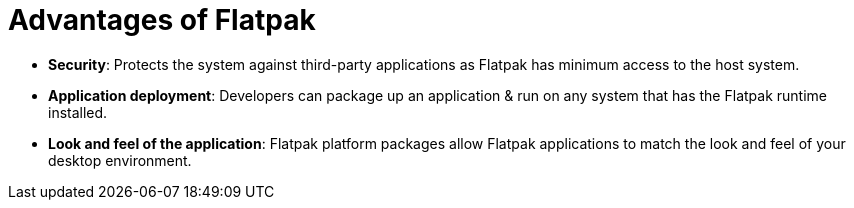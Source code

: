 = Advantages of Flatpak

- *Security*: Protects the system against third-party applications as Flatpak has minimum access to the host system.

- *Application deployment*: Developers can package up an application & run on any system that has the Flatpak runtime installed.

- *Look and feel of the application*: Flatpak platform packages allow Flatpak applications to match the look and feel of your desktop environment.